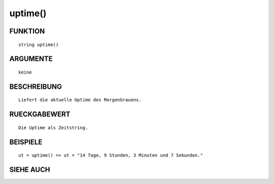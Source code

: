 uptime()
========

FUNKTION
--------
::

        string uptime()

ARGUMENTE
---------
::

        keine

BESCHREIBUNG
------------
::

        Liefert die aktuelle Uptime des MorgenGrauens.

RUECKGABEWERT
-------------
::

        Die Uptime als Zeitstring.

BEISPIELE
---------
::

        ut = uptime() => ut = "14 Tage, 9 Stunden, 3 Minuten und 7 Sekunden."

SIEHE AUCH
----------
::

